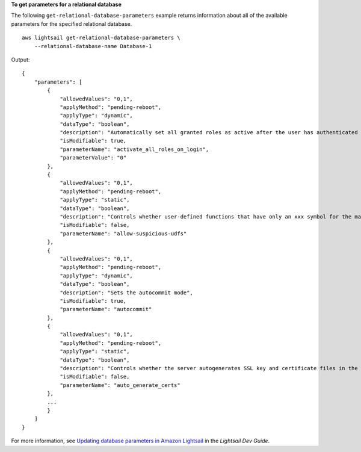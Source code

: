 **To get parameters for a relational database**

The following ``get-relational-database-parameters`` example returns information about all of the available parameters for the specified relational database. ::

    aws lightsail get-relational-database-parameters \
        --relational-database-name Database-1

Output::

    {
        "parameters": [
            {
                "allowedValues": "0,1",
                "applyMethod": "pending-reboot",
                "applyType": "dynamic",
                "dataType": "boolean",
                "description": "Automatically set all granted roles as active after the user has authenticated successfully.",
                "isModifiable": true,
                "parameterName": "activate_all_roles_on_login",
                "parameterValue": "0"
            },
            {
                "allowedValues": "0,1",
                "applyMethod": "pending-reboot",
                "applyType": "static",
                "dataType": "boolean",
                "description": "Controls whether user-defined functions that have only an xxx symbol for the main function can be loaded",
                "isModifiable": false,
                "parameterName": "allow-suspicious-udfs"
            },
            {
                "allowedValues": "0,1",
                "applyMethod": "pending-reboot",
                "applyType": "dynamic",
                "dataType": "boolean",
                "description": "Sets the autocommit mode",
                "isModifiable": true,
                "parameterName": "autocommit"
            },
            {
                "allowedValues": "0,1",
                "applyMethod": "pending-reboot",
                "applyType": "static",
                "dataType": "boolean",
                "description": "Controls whether the server autogenerates SSL key and certificate files in the data directory, if they do not already exist.",
                "isModifiable": false,
                "parameterName": "auto_generate_certs"
            },
            ...
            }
        ]
    }

For more information, see `Updating database parameters in Amazon Lightsail <https://lightsail.aws.amazon.com/ls/docs/en_us/articles/amazon-lightsail-updating-database-parameters>`__ in the *Lightsail Dev Guide*.
